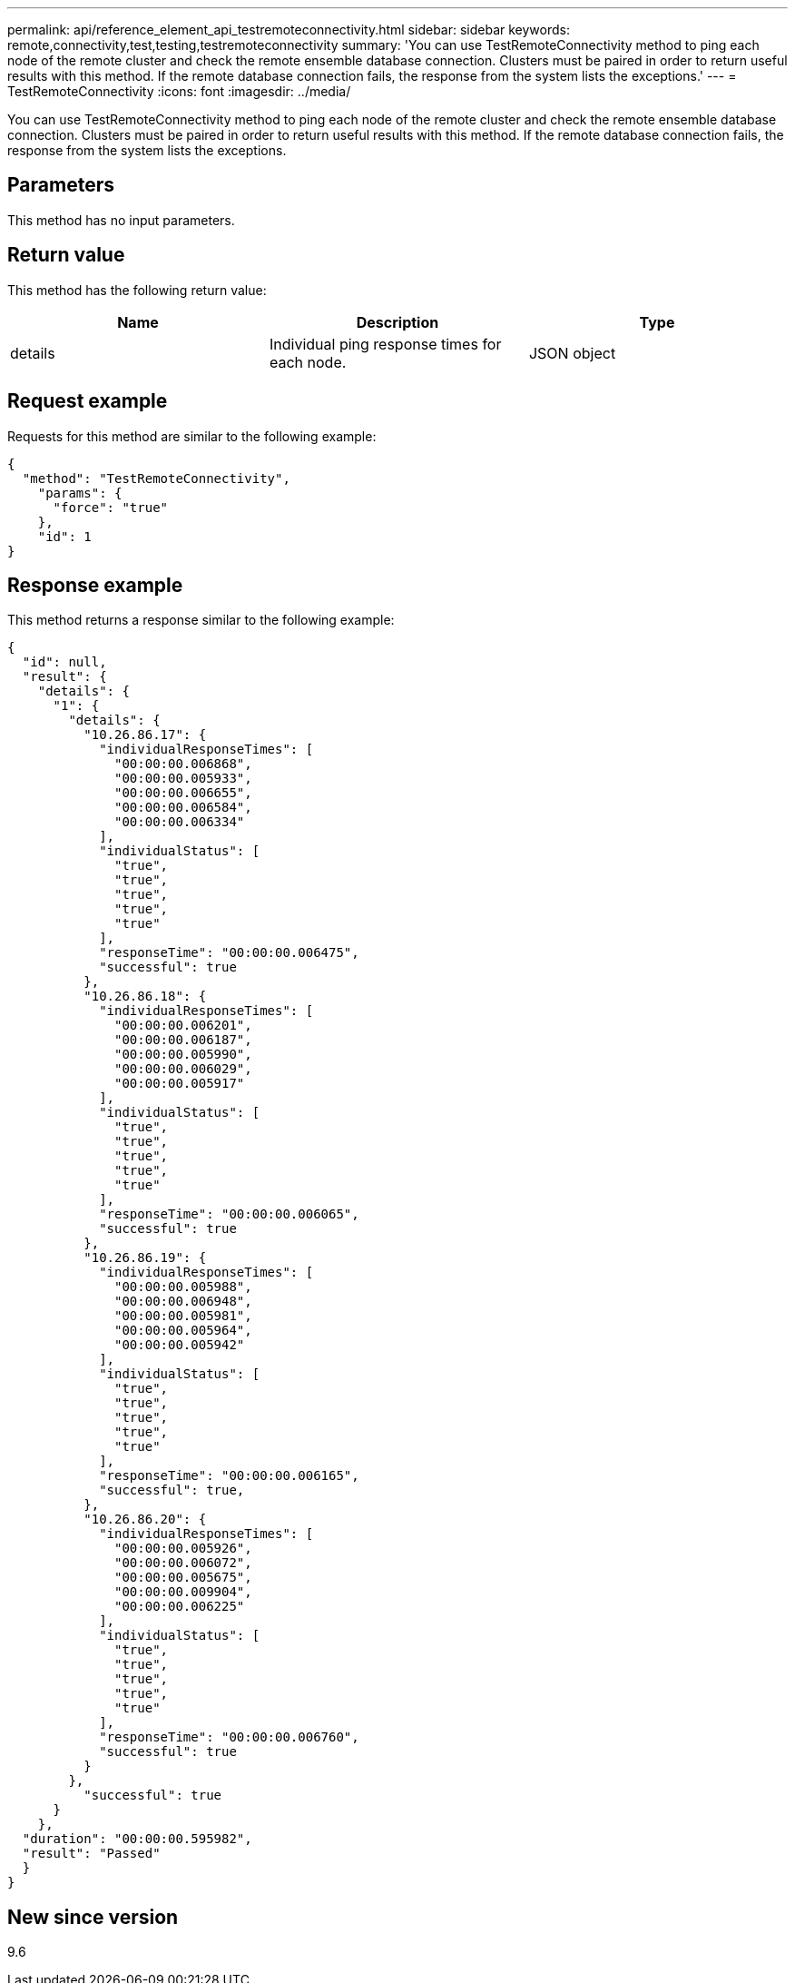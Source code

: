 ---
permalink: api/reference_element_api_testremoteconnectivity.html
sidebar: sidebar
keywords: remote,connectivity,test,testing,testremoteconnectivity
summary: 'You can use TestRemoteConnectivity method to ping each node of the remote cluster and check the remote ensemble database connection. Clusters must be paired in order to return useful results with this method. If the remote database connection fails, the response from the system lists the exceptions.'
---
= TestRemoteConnectivity
:icons: font
:imagesdir: ../media/

[.lead]
You can use TestRemoteConnectivity method to ping each node of the remote cluster and check the remote ensemble database connection. Clusters must be paired in order to return useful results with this method. If the remote database connection fails, the response from the system lists the exceptions.

== Parameters

This method has no input parameters.

== Return value

This method has the following return value:

[options="header"]
|===
|Name |Description |Type
a|
details
a|
Individual ping response times for each node.
a|
JSON object
|===

== Request example

Requests for this method are similar to the following example:

----
{
  "method": "TestRemoteConnectivity",
    "params": {
      "force": "true"
    },
    "id": 1
}
----

== Response example

This method returns a response similar to the following example:

----
{
  "id": null,
  "result": {
    "details": {
      "1": {
        "details": {
          "10.26.86.17": {
            "individualResponseTimes": [
              "00:00:00.006868",
              "00:00:00.005933",
              "00:00:00.006655",
              "00:00:00.006584",
              "00:00:00.006334"
            ],
            "individualStatus": [
              "true",
              "true",
              "true",
              "true",
              "true"
            ],
            "responseTime": "00:00:00.006475",
            "successful": true
          },
          "10.26.86.18": {
            "individualResponseTimes": [
              "00:00:00.006201",
              "00:00:00.006187",
              "00:00:00.005990",
              "00:00:00.006029",
              "00:00:00.005917"
            ],
            "individualStatus": [
              "true",
              "true",
              "true",
              "true",
              "true"
            ],
            "responseTime": "00:00:00.006065",
            "successful": true
          },
          "10.26.86.19": {
            "individualResponseTimes": [
              "00:00:00.005988",
              "00:00:00.006948",
              "00:00:00.005981",
              "00:00:00.005964",
              "00:00:00.005942"
            ],
            "individualStatus": [
              "true",
              "true",
              "true",
              "true",
              "true"
            ],
            "responseTime": "00:00:00.006165",
            "successful": true,
          },
          "10.26.86.20": {
            "individualResponseTimes": [
              "00:00:00.005926",
              "00:00:00.006072",
              "00:00:00.005675",
              "00:00:00.009904",
              "00:00:00.006225"
            ],
            "individualStatus": [
              "true",
              "true",
              "true",
              "true",
              "true"
            ],
            "responseTime": "00:00:00.006760",
            "successful": true
          }
        },
          "successful": true
      }
    },
  "duration": "00:00:00.595982",
  "result": "Passed"
  }
}
----

== New since version

9.6
